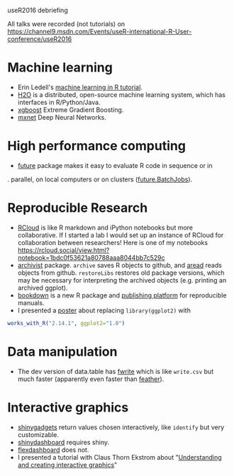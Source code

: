 useR2016 debriefing

All talks were recorded (not tutorials) on https://channel9.msdn.com/Events/useR-international-R-User-conference/useR2016

* Machine learning

- Erin Ledell's [[https://github.com/ledell/useR-machine-learning-tutorial][machine learning in R tutorial]].
- [[https://github.com/h2oai/h2o-3][H2O]] is a distributed, open-source machine learning system, which has
  interfaces in R/Python/Java.
- [[https://github.com/dmlc/xgboost][xgboost]] Extreme Gradient Boosting.
- [[https://github.com/dmlc/mxnet][mxnet]] Deep Neural Networks.

* High performance computing

- [[https://github.com/HenrikBengtsson/future/][future]] package makes it easy to evaluate R code in sequence or in
.  parallel, on local computers or on clusters ([[https://github.com/HenrikBengtsson/future.BatchJobs][future.BatchJobs]]).

* Reproducible Research

- [[http://rcloud.social/tryit/][RCloud]] is like R markdown and iPython notebooks but more
  collaborative. If I started a lab I would set up an instance of
  RCloud for collaboration between researchers! Here is one of my
  notebooks
  https://rcloud.social/view.html?notebook=1bdc0f53621a80788aaa8044bb7c529c
- [[https://cran.r-project.org/web/packages/archivist/index.html][archivist]] package. =archive= saves R objects to github, and [[http://r-addict.com/archivist.github/][aread]]
  reads objects from github. =restoreLibs= restores old package
  versions, which may be necessary for interpreting the archived
  objects (e.g. printing an archived ggplot).
- [[https://github.com/rstudio/bookdown][bookdown]] is a new R package and [[https://bookdown.org/][publishing platform]] for reproducible
  manuals.
- I presented a [[https://github.com/tdhock/works-poster][poster]] about replacing =library(ggplot2)= with
#+BEGIN_SRC R
works_with_R("2.14.1", ggplot2="1.0")
#+END_SRC

* Data manipulation

- The dev version of data.table has [[https://github.com/Rdatatable/data.table/blob/master/R/fwrite.R%20][fwrite]] which is like =write.csv=
  but much faster (apparently even faster than [[https://github.com/wesm/feather][feather]]).

* Interactive graphics

- [[http://shiny.rstudio.com/articles/gadgets.html][shinygadgets]] return values chosen interactively, like =identify= but
  very customizable.
- [[https://rstudio.github.io/shinydashboard/][shinydashboard]] requires shiny.
- [[http://rmarkdown.rstudio.com/flexdashboard/][flexdashboard]] does not.
- I presented a tutorial with Claus Thorn Ekstrom about "[[https://github.com/tdhock/interactive-tutorial][Understanding and creating interactive graphics]]" 
